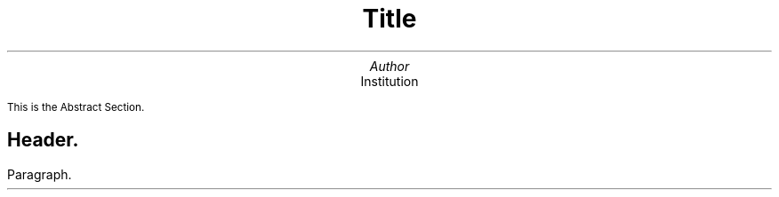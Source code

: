 .ig
  _  _ ___    
 | || | __|   H
 | __ | _|    A
 |_||_|___|   P

..

\" Page appearance (font, size and width) {{{
\".ds FAM Sans\" font family
.nr PS 12\" font size
\".nr PO 3c\" page width (effects on next page)
\" }}}
\" Page header and footer {{{
.ds RH ThePrimeJade\" author name on top-left
.ds LH Shell scripting\" title on top-center
.ds CF \*(DY\" current date on top-right
\" }}}

\" First Page {{{
.TL
.LG
.LG
Title

.AU
.LG
Author

.AI
.LG
Institution

.AB no
This is the Abstract Section.
.AE
\" }}}
.bp
\" beginning {{{
.SH
.LG
Header.

.LP
.LG
Paragraph.

\" }}}

